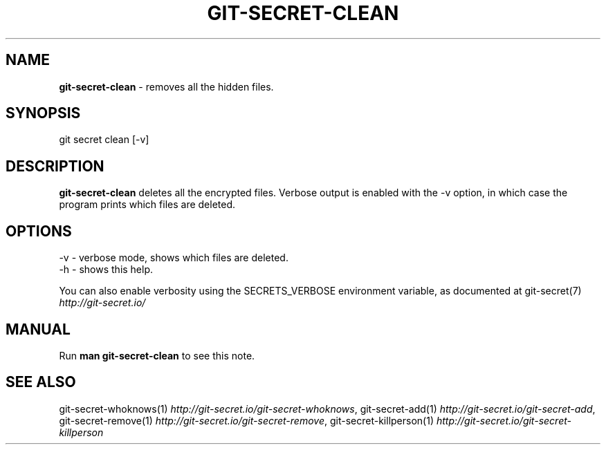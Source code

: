 .\" generated with Ronn/v0.7.3
.\" http://github.com/rtomayko/ronn/tree/0.7.3
.
.TH "GIT\-SECRET\-CLEAN" "1" "May 2021" "sobolevn" "git-secret 0.4.0.alpha1"
.
.SH "NAME"
\fBgit\-secret\-clean\fR \- removes all the hidden files\.
.
.SH "SYNOPSIS"
.
.nf

git secret clean [\-v]
.
.fi
.
.SH "DESCRIPTION"
\fBgit\-secret\-clean\fR deletes all the encrypted files\. Verbose output is enabled with the \-v option, in which case the program prints which files are deleted\.
.
.SH "OPTIONS"
.
.nf

\-v  \- verbose mode, shows which files are deleted\.
\-h  \- shows this help\.
.
.fi
.
.P
You can also enable verbosity using the SECRETS_VERBOSE environment variable, as documented at git\-secret(7) \fIhttp://git\-secret\.io/\fR
.
.SH "MANUAL"
Run \fBman git\-secret\-clean\fR to see this note\.
.
.SH "SEE ALSO"
git\-secret\-whoknows(1) \fIhttp://git\-secret\.io/git\-secret\-whoknows\fR, git\-secret\-add(1) \fIhttp://git\-secret\.io/git\-secret\-add\fR, git\-secret\-remove(1) \fIhttp://git\-secret\.io/git\-secret\-remove\fR, git\-secret\-killperson(1) \fIhttp://git\-secret\.io/git\-secret\-killperson\fR

